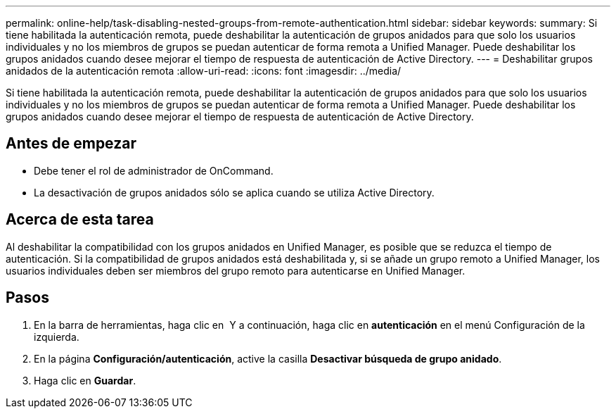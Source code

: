 ---
permalink: online-help/task-disabling-nested-groups-from-remote-authentication.html 
sidebar: sidebar 
keywords:  
summary: Si tiene habilitada la autenticación remota, puede deshabilitar la autenticación de grupos anidados para que solo los usuarios individuales y no los miembros de grupos se puedan autenticar de forma remota a Unified Manager. Puede deshabilitar los grupos anidados cuando desee mejorar el tiempo de respuesta de autenticación de Active Directory. 
---
= Deshabilitar grupos anidados de la autenticación remota
:allow-uri-read: 
:icons: font
:imagesdir: ../media/


[role="lead"]
Si tiene habilitada la autenticación remota, puede deshabilitar la autenticación de grupos anidados para que solo los usuarios individuales y no los miembros de grupos se puedan autenticar de forma remota a Unified Manager. Puede deshabilitar los grupos anidados cuando desee mejorar el tiempo de respuesta de autenticación de Active Directory.



== Antes de empezar

* Debe tener el rol de administrador de OnCommand.
* La desactivación de grupos anidados sólo se aplica cuando se utiliza Active Directory.




== Acerca de esta tarea

Al deshabilitar la compatibilidad con los grupos anidados en Unified Manager, es posible que se reduzca el tiempo de autenticación. Si la compatibilidad de grupos anidados está deshabilitada y, si se añade un grupo remoto a Unified Manager, los usuarios individuales deben ser miembros del grupo remoto para autenticarse en Unified Manager.



== Pasos

. En la barra de herramientas, haga clic en *image:../media/clusterpage-settings-icon.gif[""]* Y a continuación, haga clic en *autenticación* en el menú Configuración de la izquierda.
. En la página *Configuración/autenticación*, active la casilla *Desactivar búsqueda de grupo anidado*.
. Haga clic en *Guardar*.

